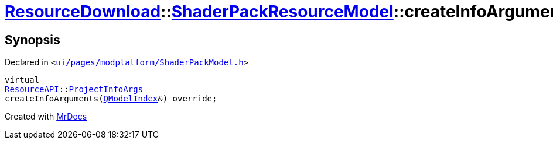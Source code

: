 [#ResourceDownload-ShaderPackResourceModel-createInfoArguments]
= xref:ResourceDownload.adoc[ResourceDownload]::xref:ResourceDownload/ShaderPackResourceModel.adoc[ShaderPackResourceModel]::createInfoArguments
:relfileprefix: ../../
:mrdocs:


== Synopsis

Declared in `&lt;https://github.com/PrismLauncher/PrismLauncher/blob/develop/launcher/ui/pages/modplatform/ShaderPackModel.h#L35[ui&sol;pages&sol;modplatform&sol;ShaderPackModel&period;h]&gt;`

[source,cpp,subs="verbatim,replacements,macros,-callouts"]
----
virtual
xref:ResourceAPI.adoc[ResourceAPI]::xref:ResourceAPI/ProjectInfoArgs.adoc[ProjectInfoArgs]
createInfoArguments(xref:QModelIndex.adoc[QModelIndex]&) override;
----



[.small]#Created with https://www.mrdocs.com[MrDocs]#
